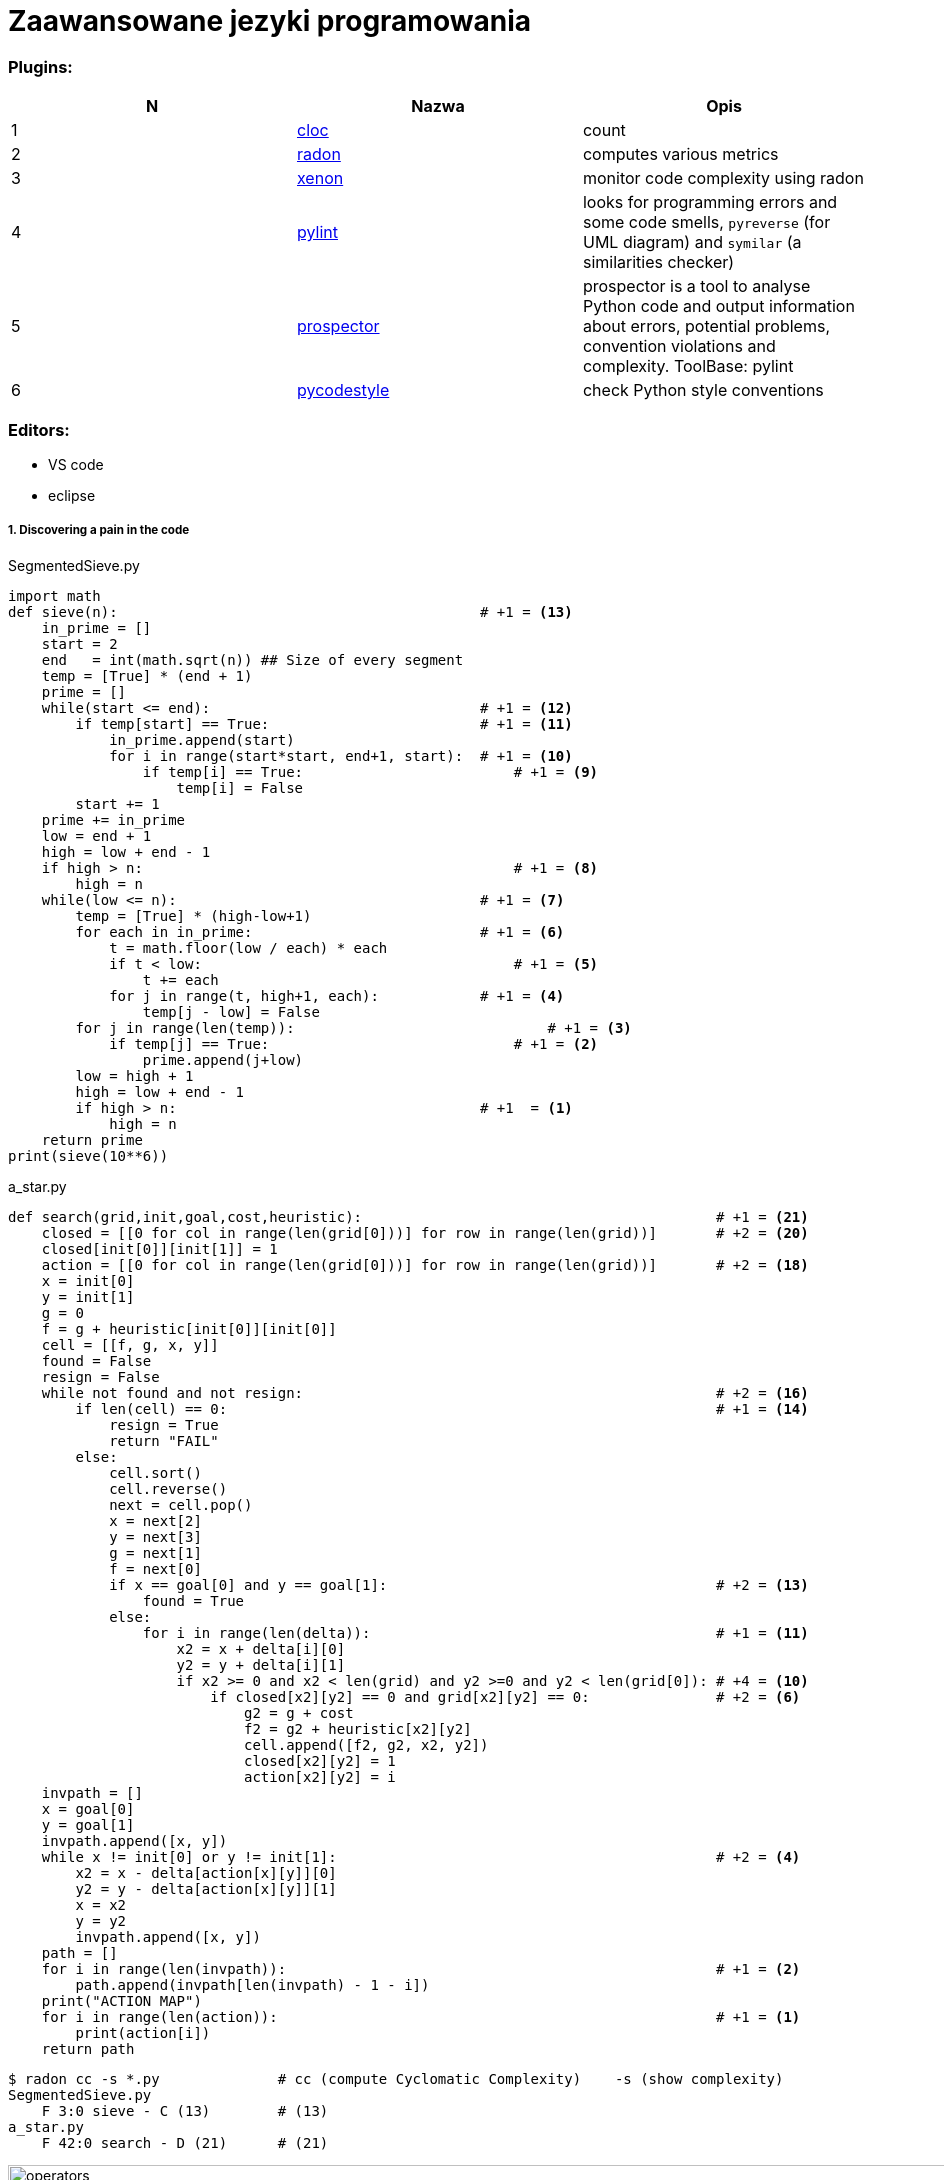 = Zaawansowane jezyki programowania


=== Plugins:
:icons: font

[options="header,footer"]
|=======================
| N |Nazwa		|Opis      	
|1|http://cloc.sourceforge.net/[cloc] 		
|count     	

|2|https://radon.readthedocs.io/en/latest/[radon]  
|computes various metrics

|3|https://github.com/rubik/xenon[xenon]		
|monitor code complexity using radon

|4|http://pylint.pycqa.org/en/latest/intro.html[pylint]		
|looks for programming errors and some code smells, `pyreverse` (for UML diagram) and `symilar` (a similarities checker)

|5|https://pypi.org/project/prospector/[prospector]	
|prospector is a tool to analyse Python code and output information about errors, potential problems, convention violations and complexity. ToolBase: pylint

|6|https://github.com/PyCQA/pycodestyle[pycodestyle] 	
|check Python style conventions


|=======================

=== Editors:
	* VS code
	* eclipse
	
===== 1. Discovering a pain in the code

.SegmentedSieve.py 

[source, python]
```python
import math
def sieve(n):	                                        # +1 = <13>
    in_prime = []
    start = 2
    end   = int(math.sqrt(n)) ## Size of every segment
    temp = [True] * (end + 1)
    prime = []
    while(start <= end):                                # +1 = <12>
        if temp[start] == True:	                        # +1 = <11>
            in_prime.append(start)
            for i in range(start*start, end+1, start):  # +1 = <10>
                if temp[i] == True:	                    # +1 = <9>
                    temp[i] = False
        start += 1
    prime += in_prime
    low = end + 1
    high = low + end - 1
    if high > n:	                                    # +1 = <8>
        high = n
    while(low <= n):	                                # +1 = <7>
        temp = [True] * (high-low+1)
        for each in in_prime:	                        # +1 = <6>
            t = math.floor(low / each) * each
            if t < low:		                            # +1 = <5>
                t += each
            for j in range(t, high+1, each):	        # +1 = <4>
                temp[j - low] = False
        for j in range(len(temp)):		                # +1 = <3>
            if temp[j] == True:		                    # +1 = <2>
                prime.append(j+low)
        low = high + 1
        high = low + end - 1
        if high > n:	                                # +1  = <1>
            high = n
    return prime
print(sieve(10**6))
```
.a_star.py
[source, python]
```python
def search(grid,init,goal,cost,heuristic):                                          # +1 = <21>
    closed = [[0 for col in range(len(grid[0]))] for row in range(len(grid))]       # +2 = <20>
    closed[init[0]][init[1]] = 1
    action = [[0 for col in range(len(grid[0]))] for row in range(len(grid))]       # +2 = <18>
    x = init[0]
    y = init[1]
    g = 0
    f = g + heuristic[init[0]][init[0]]
    cell = [[f, g, x, y]]
    found = False
    resign = False
    while not found and not resign:                                                 # +2 = <16>
        if len(cell) == 0:                                                          # +1 = <14>
            resign = True
            return "FAIL"
        else:
            cell.sort()
            cell.reverse()
            next = cell.pop()
            x = next[2]
            y = next[3]
            g = next[1]
            f = next[0]
            if x == goal[0] and y == goal[1]:                                       # +2 = <13>
                found = True
            else:
                for i in range(len(delta)):                                         # +1 = <11>
                    x2 = x + delta[i][0]
                    y2 = y + delta[i][1]
                    if x2 >= 0 and x2 < len(grid) and y2 >=0 and y2 < len(grid[0]): # +4 = <10>
                        if closed[x2][y2] == 0 and grid[x2][y2] == 0:               # +2 = <6>
                            g2 = g + cost
                            f2 = g2 + heuristic[x2][y2]
                            cell.append([f2, g2, x2, y2])
                            closed[x2][y2] = 1
                            action[x2][y2] = i
    invpath = []
    x = goal[0]
    y = goal[1]
    invpath.append([x, y])
    while x != init[0] or y != init[1]:                                             # +2 = <4>
        x2 = x - delta[action[x][y]][0]
        y2 = y - delta[action[x][y]][1]
        x = x2
        y = y2
        invpath.append([x, y])
    path = []
    for i in range(len(invpath)):                                                   # +1 = <2>
    	path.append(invpath[len(invpath) - 1 - i])
    print("ACTION MAP")
    for i in range(len(action)):                                                    # +1 = <1>
        print(action[i])
    return path
```

```sh
$ radon cc -s *.py              # cc (compute Cyclomatic Complexity)	-s (show complexity)
SegmentedSieve.py   
    F 3:0 sieve - C (13)        # (13)
a_star.py
    F 42:0 search - D (21)      # (21)
```
image::images/l2/new1.png[operators, 1269, 535]
image::images/l2/new2.png[rang, 738, 261]
https://radon.readthedocs.io/en/latest/commandline.html#the-cc-command[link to radon doc]

